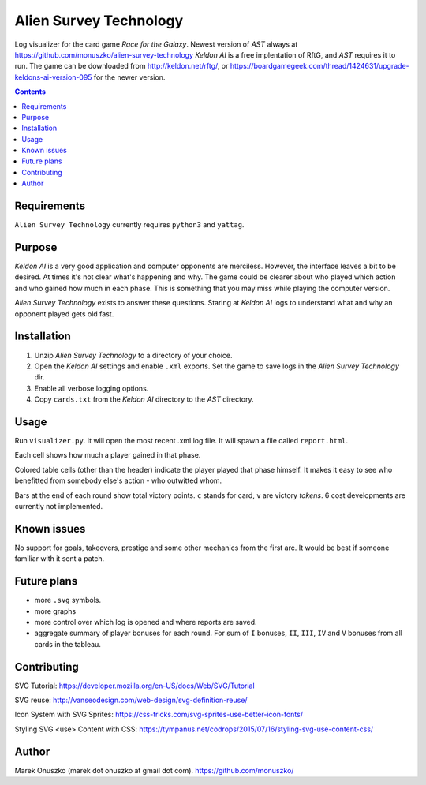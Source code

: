 Alien Survey Technology
=======================

.. image:: logo.svg
   :align: right

Log visualizer for the card game *Race for the Galaxy*.
Newest version of *AST* always at https://github.com/monuszko/alien-survey-technology
*Keldon AI* is a free implentation of RftG, and *AST* requires it to run. The game
can be downloaded from http://keldon.net/rftg/, or
https://boardgamegeek.com/thread/1424631/upgrade-keldons-ai-version-095 for
the newer version.

.. contents::

Requirements
------------

``Alien Survey Technology`` currently requires ``python3`` and ``yattag``.

Purpose
-------

*Keldon AI* is a very good application and computer opponents are merciless.
However, the interface leaves a bit to be desired. At times it's not clear
what's happening and why. The game could be clearer about who played which
action and who gained how much in each phase. This is something that you may
miss while playing the computer version.

*Alien Survey Technology* exists to answer these questions. Staring at *Keldon
AI* logs to understand what and why an opponent played gets old fast.

Installation
------------

1. Unzip *Alien Survey Technology* to a directory of your choice.
2. Open the *Keldon AI* settings and enable ``.xml`` exports. Set the game to
   save logs in the *Alien Survey Technology* dir.
3. Enable all verbose logging options.
4. Copy ``cards.txt`` from the *Keldon AI* directory to the *AST* directory.

Usage
-----

Run ``visualizer.py``. It will open the most recent .xml log file. It will
spawn a file called ``report.html``.

Each cell shows how much a player gained in that phase.

Colored table cells (other than the header) indicate the player played that
phase himself. It makes it easy to see who benefitted from somebody else's
action - who outwitted whom.

Bars at the end of each round show total victory points. ``c`` stands for card,
``v`` are victory *tokens*. 6 cost developments are currently not implemented.

Known issues
------------

No support for goals, takeovers, prestige and some other mechanics from the
first arc. It would be best if someone familiar with it sent a patch.

Future plans
------------

* more ``.svg`` symbols.
* more graphs
* more control over which log is opened and where reports are saved.
* aggregate summary of player bonuses for each round. For sum of ``I`` bonuses,
  ``II``, ``III``, ``IV`` and ``V`` bonuses from all cards in the tableau.


Contributing
------------

SVG Tutorial:
https://developer.mozilla.org/en-US/docs/Web/SVG/Tutorial

SVG reuse:
http://vanseodesign.com/web-design/svg-definition-reuse/

Icon System with SVG Sprites:
https://css-tricks.com/svg-sprites-use-better-icon-fonts/

Styling SVG <use> Content with CSS:
https://tympanus.net/codrops/2015/07/16/styling-svg-use-content-css/

Author
------

Marek Onuszko (marek dot onuszko at gmail dot com).
https://github.com/monuszko/

